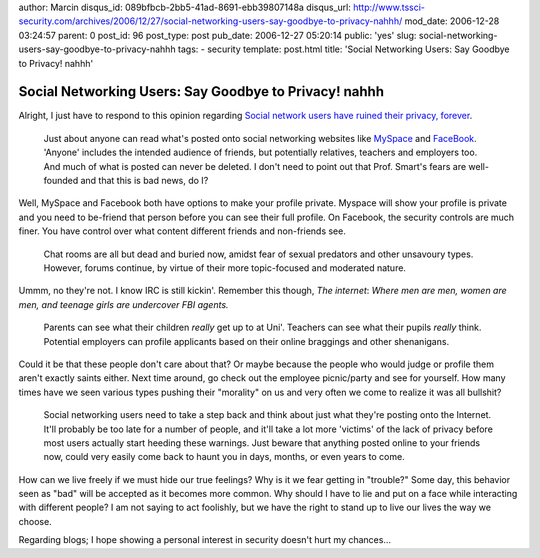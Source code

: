 author: Marcin
disqus_id: 089bfbcb-2bb5-41ad-8691-ebb39807148a
disqus_url: http://www.tssci-security.com/archives/2006/12/27/social-networking-users-say-goodbye-to-privacy-nahhh/
mod_date: 2006-12-28 03:24:57
parent: 0
post_id: 96
post_type: post
pub_date: 2006-12-27 05:20:14
public: 'yes'
slug: social-networking-users-say-goodbye-to-privacy-nahhh
tags:
- security
template: post.html
title: 'Social Networking Users: Say Goodbye to Privacy! nahhh'

Social Networking Users: Say Goodbye to Privacy! nahhh
######################################################

Alright, I just have to respond to this opinion regarding `Social
network users have ruined their privacy,
forever <http://www.hexus.net/content/item.php?item=7499>`_.

    Just about anyone can read what's posted onto social networking
    websites like `MySpace <http://www.myspace.com/>`_ and
    `FaceBook <http://www.facebook.com/>`_. 'Anyone' includes the
    intended audience of friends, but potentially relatives, teachers
    and employers too. And much of what is posted can never be deleted.
    I don't need to point out that Prof. Smart's fears are well-founded
    and that this is bad news, do I?

Well, MySpace and Facebook both have options to make your profile
private. Myspace will show your profile is private and you need to
be-friend that person before you can see their full profile. On
Facebook, the security controls are much finer. You have control over
what content different friends and non-friends see.

    Chat rooms are all but dead and buried now, amidst fear of sexual
    predators and other unsavoury types. However, forums continue, by
    virtue of their more topic-focused and moderated nature.

Ummm, no they're not. I know IRC is still kickin'. Remember this though,
*The internet*: *Where men are men, women are men, and teenage girls are
undercover FBI agents.*

    Parents can see what their children *really* get up to at Uni'.
    Teachers can see what their pupils *really* think. Potential
    employers can profile applicants based on their online braggings and
    other shenanigans.

Could it be that these people don't care about that? Or maybe because
the people who would judge or profile them aren't exactly saints either.
Next time around, go check out the employee picnic/party and see for
yourself. How many times have we seen various types pushing their
"morality" on us and very often we come to realize it was all bullshit?

    Social networking users need to take a step back and think about
    just what they're posting onto the Internet. It'll probably be too
    late for a number of people, and it'll take a lot more 'victims' of
    the lack of privacy before most users actually start heeding these
    warnings. Just beware that anything posted online to your friends
    now, could very easily come back to haunt you in days, months, or
    even years to come.

How can we live freely if we must hide our true feelings? Why is it we
fear getting in "trouble?" Some day, this behavior seen as "bad" will be
accepted as it becomes more common. Why should I have to lie and put on
a face while interacting with different people? I am not saying to act
foolishly, but we have the right to stand up to live our lives the way
we choose.

Regarding blogs; I hope showing a personal interest in security doesn't
hurt my chances...
